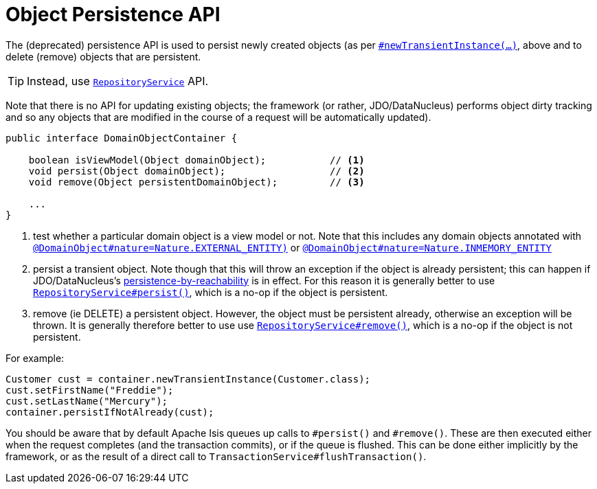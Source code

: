 [[_rgsvc_core-domain-api_DomainObjectContainer_object-persistence-api]]
= Object Persistence API
:Notice: Licensed to the Apache Software Foundation (ASF) under one or more contributor license agreements. See the NOTICE file distributed with this work for additional information regarding copyright ownership. The ASF licenses this file to you under the Apache License, Version 2.0 (the "License"); you may not use this file except in compliance with the License. You may obtain a copy of the License at. http://www.apache.org/licenses/LICENSE-2.0 . Unless required by applicable law or agreed to in writing, software distributed under the License is distributed on an "AS IS" BASIS, WITHOUT WARRANTIES OR  CONDITIONS OF ANY KIND, either express or implied. See the License for the specific language governing permissions and limitations under the License.
:_basedir: ../../
:_imagesdir: images/




The (deprecated) persistence API is used to persist newly created objects (as per xref:../rgsvc/rgsvc.adoc#_rgsvc_core-domain-api_DomainObjectContainer_object-creation-api[`#newTransientInstance(...)`], above and to delete (remove) objects that are persistent.

[TIP]
====
Instead, use xref:rgsvc.adoc#_rgsvc_persistence-layer-api_RepositoryService[`RepositoryService`] API.
====

Note that there is no API for updating existing objects; the framework (or rather, JDO/DataNucleus) performs object dirty tracking and so any objects that are modified in the course of a request will be automatically updated).



[source,java]
----
public interface DomainObjectContainer {

    boolean isViewModel(Object domainObject);           // <1>
    void persist(Object domainObject);                  // <2>
    void remove(Object persistentDomainObject);         // <3>

    ...
}
----
<1> test whether a particular domain object is a view model or not.
Note that this includes any domain objects annotated with xref:../rgant/rgant.adoc#_rgant-DomainObject_nature[`@DomainObject#nature=Nature.EXTERNAL_ENTITY)`] or xref:../rgant/rgant.adoc#_rgant-DomainObject_nature[`@DomainObject#nature=Nature.INMEMORY_ENTITY`]
<2> persist a transient object.
Note though that this will throw an exception if the object is already persistent; this can happen if JDO/DataNucleus's link:http://www.datanucleus.org/products/accessplatform_4_0/jdo/orm/cascading.html[persistence-by-reachability] is in effect.
For this reason it is generally better to use xref:rgsvc.adoc#_rgsvc_persistence-layer-api_RepositoryService[`RepositoryService#persist()`], which is a no-op if the object is persistent.
<3> remove (ie DELETE) a persistent object.
However, the object must be persistent already, otherwise an exception will be thrown.
It is generally therefore better to use use xref:rgsvc.adoc#_rgsvc_persistence-layer-api_RepositoryService[`RepositoryService#remove()`], which is a no-op if the object is not persistent.

For example:

[source,java]
----
Customer cust = container.newTransientInstance(Customer.class);
cust.setFirstName("Freddie");
cust.setLastName("Mercury");
container.persistIfNotAlready(cust);
----

You should be aware that by default Apache Isis queues up calls to `#persist()` and `#remove()`.  These are then executed either when the request completes (and the transaction commits), or if the queue is flushed.  This can be done either implicitly by the framework, or as the result of a direct call to `TransactionService#flushTransaction()`.

